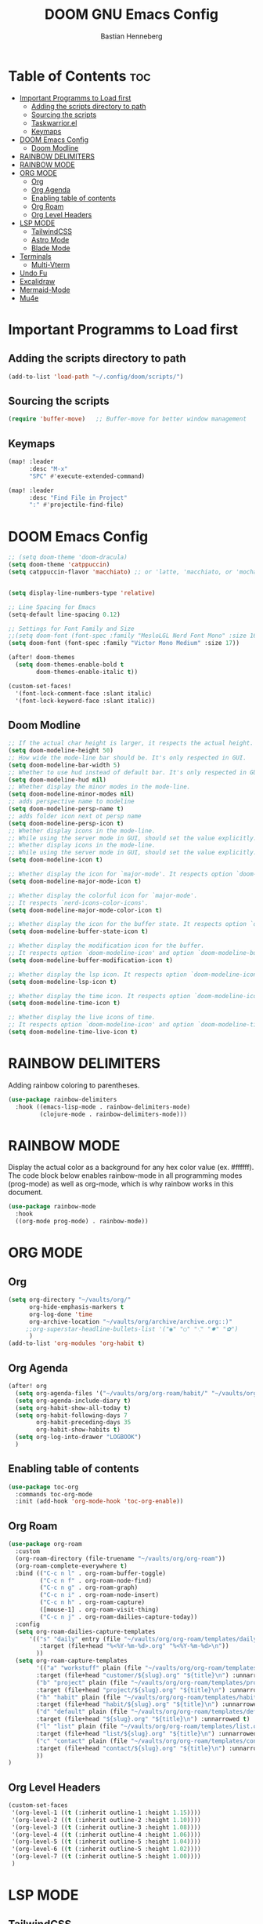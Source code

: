 #+TITLE: DOOM GNU Emacs Config
#+AUTHOR: Bastian Henneberg
#+DESCRIPTION: My personal Emacs configuration.
#+STARTUP: showeverything
#+OPTIONS: toc:2

* Table of Contents :toc:
- [[#important-programms-to-load-first][Important Programms to Load first]]
  - [[#adding-the-scripts-directory-to-path][Adding the scripts directory to path]]
  - [[#sourcing-the-scripts][Sourcing the scripts]]
  - [[#taskwarriorel][Taskwarrior.el]]
  - [[#keymaps][Keymaps]]
- [[#doom-emacs-config][DOOM Emacs Config]]
  - [[#doom-modline][Doom Modline]]
- [[#rainbow-delimiters][RAINBOW DELIMITERS]]
- [[#rainbow-mode][RAINBOW MODE]]
- [[#org-mode][ORG MODE]]
  - [[#org][Org]]
  - [[#org-agenda][Org Agenda]]
  - [[#enabling-table-of-contents][Enabling table of contents]]
  - [[#org-roam][Org Roam]]
  - [[#org-level-headers][Org Level Headers]]
- [[#lsp-mode][LSP MODE]]
  - [[#tailwindcss][TailwindCSS]]
  - [[#astro-mode][Astro Mode]]
  - [[#blade-mode][Blade Mode]]
- [[#terminals][Terminals]]
  - [[#multi-vterm][Multi-Vterm]]
- [[#undo-fu][Undo Fu]]
- [[#excalidraw][Excalidraw]]
- [[#mermaid-mode][Mermaid-Mode]]
- [[#mu4e][Mu4e]]

* Important Programms to Load first
** Adding the scripts directory to path
#+begin_src emacs-lisp
(add-to-list 'load-path "~/.config/doom/scripts/")

#+end_src

** Sourcing the scripts
#+begin_src emacs-lisp
(require 'buffer-move)   ;; Buffer-move for better window management

#+end_src

** Keymaps
#+begin_src emacs-lisp
(map! :leader
      :desc "M-x"
      "SPC" #'execute-extended-command)

(map! :leader
      :desc "Find File in Project"
      ":" #'projectile-find-file)
#+end_src

* DOOM Emacs Config
#+begin_src emacs-lisp
;; (setq doom-theme 'doom-dracula)
(setq doom-theme 'catppuccin)
(setq catppuccin-flavor 'macchiato) ;; or 'latte, 'macchiato, or 'mocha


(setq display-line-numbers-type 'relative)

;; Line Spacing for Emacs
(setq-default line-spacing 0.12)

;; Settings for Font Family and Size
;;(setq doom-font (font-spec :family "MesloLGL Nerd Font Mono" :size 16))
(setq doom-font (font-spec :family "Victor Mono Medium" :size 17))

(after! doom-themes
  (setq doom-themes-enable-bold t
        doom-themes-enable-italic t))

(custom-set-faces!
  '(font-lock-comment-face :slant italic)
  '(font-lock-keyword-face :slant italic))

#+end_src

#+RESULTS:
| doom--customize-themes-h-35 | doom--customize-themes-h-603 |

** Doom Modline
#+begin_src emacs-lisp
;; If the actual char height is larger, it respects the actual height.
(setq doom-modeline-height 50)
;; How wide the mode-line bar should be. It's only respected in GUI.
(setq doom-modeline-bar-width 5)
;; Whether to use hud instead of default bar. It's only respected in GUI.
(setq doom-modeline-hud nil)
;; Whether display the minor modes in the mode-line.
(setq doom-modeline-minor-modes nil)
;; adds perspective name to modeline
(setq doom-modeline-persp-name t)
;; adds folder icon next ot persp name
(setq doom-modeline-persp-icon t)
;; Whether display icons in the mode-line.
;; While using the server mode in GUI, should set the value explicitly.
;; Whether display icons in the mode-line.
;; While using the server mode in GUI, should set the value explicitly.
(setq doom-modeline-icon t)

;; Whether display the icon for `major-mode'. It respects option `doom-modeline-icon'.
(setq doom-modeline-major-mode-icon t)

;; Whether display the colorful icon for `major-mode'.
;; It respects `nerd-icons-color-icons'.
(setq doom-modeline-major-mode-color-icon t)

;; Whether display the icon for the buffer state. It respects option `doom-modeline-icon'.
(setq doom-modeline-buffer-state-icon t)

;; Whether display the modification icon for the buffer.
;; It respects option `doom-modeline-icon' and option `doom-modeline-buffer-state-icon'.
(setq doom-modeline-buffer-modification-icon t)

;; Whether display the lsp icon. It respects option `doom-modeline-icon'.
(setq doom-modeline-lsp-icon t)

;; Whether display the time icon. It respects option `doom-modeline-icon'.
(setq doom-modeline-time-icon t)

;; Whether display the live icons of time.
;; It respects option `doom-modeline-icon' and option `doom-modeline-time-icon'.
(setq doom-modeline-time-live-icon t)
#+end_src

* RAINBOW DELIMITERS
Adding rainbow coloring to parentheses.

#+begin_src emacs-lisp
(use-package rainbow-delimiters
  :hook ((emacs-lisp-mode . rainbow-delimiters-mode)
         (clojure-mode . rainbow-delimiters-mode)))
#+end_src

* RAINBOW MODE
Display the actual color as a background for any hex color value (ex. #ffffff).  The code block below enables rainbow-mode in all programming modes (prog-mode) as well as org-mode, which is why rainbow works in this document.

#+begin_src emacs-lisp
(use-package rainbow-mode
  :hook
  ((org-mode prog-mode) . rainbow-mode))
#+end_src


* ORG MODE
** Org
#+begin_src emacs-lisp
(setq org-directory "~/vaults/org/"
      org-hide-emphasis-markers t
      org-log-done 'time
      org-archive-location "~/vaults/org/archive/archive.org::)"
     ;;org-superstar-headline-bullets-list '("◉" "○" "⁖" "✸" "✿")
      )
(add-to-list 'org-modules 'org-habit t)
#+end_src

** Org Agenda
#+begin_src emacs-lisp
(after! org
  (setq org-agenda-files '("~/vaults/org/org-roam/habit/" "~/vaults/org/org-roam/list/" "~/vaults/org/notes.org"))
  (setq org-agenda-include-diary t)
  (setq org-habit-show-all-today t)
  (setq org-habit-following-days 7
        org-habit-preceding-days 35
        org-habit-show-habits t)
  (setq org-log-into-drawer "LOGBOOK")
  )
#+end_src


** Enabling table of contents
#+begin_src emacs-lisp
  (use-package toc-org
    :commands toc-org-mode
    :init (add-hook 'org-mode-hook 'toc-org-enable))
#+end_src

** Org Roam
#+begin_src emacs-lisp
(use-package org-roam
  :custom
  (org-roam-directory (file-truename "~/vaults/org/org-roam"))
  (org-roam-complete-everywhere t)
  :bind (("C-c n l" . org-roam-buffer-toggle)
         ("C-c n f" . org-roam-node-find)
         ("C-c n g" . org-roam-graph)
         ("C-c n i" . org-roam-node-insert)
         ("C-c n h" . org-roam-capture)
         ([mouse-1] . org-roam-visit-thing)
         ("C-c n j" . org-roam-dailies-capture-today))
  :config
  (setq org-roam-dailies-capture-templates
      '(("s" "daily" entry (file "~/vaults/org/org-roam/templates/daily.org")
         :target (file+head "%<%Y-%m-%d>.org" "%<%Y-%m-%d>\n"))
        ))
  (setq org-roam-capture-templates
        '(("a" "workstuff" plain (file "~/vaults/org/org-roam/templates/customer.org")
        :target (file+head "customer/${slug}.org" "${title}\n") :unnarrowed t)
        ("b" "project" plain (file "~/vaults/org/org-roam/templates/project.org")
        :target (file+head "project/${slug}.org" "${title}\n") :unnarrowed t)
        ("h" "habit" plain (file "~/vaults/org/org-roam/templates/habit.org")
        :target (file+head "habit/${slug}.org" "${title}\n") :unnarrowed t)
        ("d" "default" plain (file "~/vaults/org/org-roam/templates/default.org")
        :target (file+head "${slug}.org" "${title}\n") :unnarrowed t)
        ("l" "list" plain (file "~/vaults/org/org-roam/templates/list.org")
        :target (file+head "list/${slug}.org" "${title}\n") :unnarrowed t)
        ("c" "contact" plain (file "~/vaults/org/org-roam/templates/contact.org")
        :target (file+head "contact/${slug}.org" "${title}\n") :unnarrowed t)
        ))
)
#+end_src

** Org Level Headers
#+begin_src emacs-lisp
  (custom-set-faces
   '(org-level-1 ((t (:inherit outline-1 :height 1.15))))
   '(org-level-2 ((t (:inherit outline-2 :height 1.10))))
   '(org-level-3 ((t (:inherit outline-3 :height 1.08))))
   '(org-level-4 ((t (:inherit outline-4 :height 1.06))))
   '(org-level-5 ((t (:inherit outline-5 :height 1.04))))
   '(org-level-6 ((t (:inherit outline-5 :height 1.02))))
   '(org-level-7 ((t (:inherit outline-5 :height 1.00))))
   )
#+end_src

* LSP MODE
** TailwindCSS
#+begin_src emacs-lisp
;;;;;;;;;;;;;;;;;;;;;;;;;;;;;;;;;;;;;;;;;;;;;
;; (use-package! lsp-tailwindcss           ;;
;;   :init                                 ;;
;;   (setq lsp-tailwindcss-add-on-mode t)) ;;
;;;;;;;;;;;;;;;;;;;;;;;;;;;;;;;;;;;;;;;;;;;;;

#+end_src

** Astro Mode
#+begin_src emacs-lisp
;;;;;;;;;;;;;;;;;;;;;;;;;;;;;;;;;;;;;;;;;;;;;;;;;;;;;;;;;;;;;;;;;;;;;;;;;;;;;;;;;;;;;;;;;;;;;;;;;;;;;;;;;;;;;;;;;;;;;;;;;;;
;; (use-package astro-ts-mode)                                                                                           ;;
;;                                                                                                                       ;;
;; (setq treesit-language-source-alist                                                                                   ;;
;;       '((astro "https://github.com/virchau13/tree-sitter-astro")                                                      ;;
;;         (css "https://github.com/tree-sitter/tree-sitter-css")                                                        ;;
;;         (typescript  "https://github.com/tree-sitter/tree-sitter-typescript" "master" "typescript/src")               ;;
;;         (tsx "https://github.com/tree-sitter/tree-sitter-typescript" "master" "tsx/src")                              ;;
;; ))                                                                                                                    ;;
;;                                                                                                                       ;;
;;   (setenv "PATH" (concat (getenv "PATH") "/home/bastian/.nvm/versions/node/v21.2.0/bin/astro-ls"))                    ;;
;;   (add-to-list 'exec-path (expand-file-name "/home/bastian/.nvm/versions/node/v21.2.0/bin/"))                         ;;
;;                                                                                                                       ;;
;;   (setenv "PATH" (concat (getenv "PATH") "/home/bastian/.nvm/versions/node/v21.2.0/bin/tailwindcss-language-server")) ;;
;;   (add-to-list 'exec-path (expand-file-name "/home/bastian/.nvm/versions/node/v21.2.0/bin/"))                         ;;
;;                                                                                                                       ;;
;; (define-derived-mode astro-mode astro-ts-mode "astro")                                                                ;;
;;                                                                                                                       ;;
;; (setq auto-mode-alist                                                                                                 ;;
;;       (append '((".*\\.astro\\'" . astro-mode))                                                                       ;;
;;               auto-mode-alist))                                                                                       ;;
;;                                                                                                                       ;;
;; (with-eval-after-load 'lsp-mode                                                                                       ;;
;;   (add-to-list 'lsp-language-id-configuration                                                                         ;;
;;                '(astro-mode . "astro"))                                                                               ;;
;;                                                                                                                       ;;
;;  (lsp-register-client                                                                                                 ;;
;;    (make-lsp-client :new-connection (lsp-stdio-connection '("tailwindcss-language-server" "--stdio"))                 ;;
;;                     :activation-fn (lsp-activate-on "astro" "blade")                                                  ;;
;;                     :server-id 'tailwindcss-language-server                                                           ;;
;;                     :add-on? t))                                                                                      ;;
;; (lsp-register-client                                                                                                  ;;
;;    (make-lsp-client :new-connection (lsp-stdio-connection '("astro-ls" "--stdio"))                                    ;;
;;                     ;;:initialization-options '("./node_modules/typescript/lib")                                      ;;
;;                     :activation-fn (lsp-activate-on "astro")                                                          ;;
;;                     :server-id 'astro-ls                                                                              ;;
;;                     :add-on? t))                                                                                      ;;
;; )                                                                                                                     ;;
;;;;;;;;;;;;;;;;;;;;;;;;;;;;;;;;;;;;;;;;;;;;;;;;;;;;;;;;;;;;;;;;;;;;;;;;;;;;;;;;;;;;;;;;;;;;;;;;;;;;;;;;;;;;;;;;;;;;;;;;;;;
#+end_src

#+begin_src emacs-lisp

;; ;; WEB MODE
;; (use-package web-mode
;;   :ensure t)

;; ;; ASTRO
;; (define-derived-mode astro-mode web-mode "astro")
;; (setq auto-mode-alist
;;       (append '((".*\\.astro\\'" . astro-mode))
;;               auto-mode-alist))

;; ;; EGLOT
;; (use-package eglot
;;   :ensure t
;;   :config
;;   (add-to-list 'eglot-server-programs
;;                '(astro-mode . '(("astro-ls" "--stdio"
;;                                :initializationOptions
;;                                (:typescript (:tsdk "./node_modules/typescript/lib")))
;; ("tailwindcss-language-server" "--stdio")
;;                                 )))
;;   :init
;;   ;; auto start eglot for astro-mode
;;   (add-hook 'astro-mode-hook 'eglot-ensure))

#+end_src

** Blade Mode
#+begin_src emacs-lisp
(define-derived-mode blade-mode web-mode "blade")

(setq auto-mode-alist
      (append '((".*\\.blade.php\\'" . blade-mode))
              auto-mode-alist))
#+end_src

* Terminals
** Multi-Vterm
#+begin_src emacs-lisp

(use-package multi-vterm :ensure t) ;;

(add-hook 'vterm-mode-hook 'evil-emacs-state)

#+end_src

* Undo Fu
#+begin_src emacs-lisp
   (use-package undo-fu-session
    :config
    (setq undo-fu-session-compression nil)
    )
#+end_src

* Excalidraw
#+begin_src emacs-lisp
;;;;;;;;;;;;;;;;;;;;;;;;;;;;;;;;;;;;;;;;;;;;;;;;;;;;;;;;;;;;;;;;;;;;
;; (use-package org-excalidraw                                    ;;
;;   :config                                                      ;;
;;   (setq org-excalidraw-directory "~/Documents/org/excalidraw") ;;
;; )                                                              ;;
;;;;;;;;;;;;;;;;;;;;;;;;;;;;;;;;;;;;;;;;;;;;;;;;;;;;;;;;;;;;;;;;;;;;

#+end_src

* Mermaid-Mode
#+begin_src emacs-lisp
(use-package ob-mermaid
  :config
  (setq ob-mermaid-cli-path "/home/bastian/.nvm/versions/node/v20.16.0/bin/mmdc")
)

(use-package mermaid-mode
  :config
  (setq mermaid-mmdc-location "/home/bastian/.nvm/versions/node/v20.16.0/bin/mmdc")
)

 (org-babel-do-load-languages
    'org-babel-load-languages
    '((mermaid . t)
      (scheme . t)
      (your-other-langs . t)))
#+end_src

* Mu4e
#+begin_src emacs-lisp
(after! mu4e
  (setq sendmail-program (executable-find "msmtp")
	send-mail-function #'smtpmail-send-it
	message-sendmail-f-is-evil t
	message-sendmail-extra-arguments '("--read-envelope-from")
	message-send-mail-function #'message-send-mail-with-sendmail)

  (setq mu4e-maildir "~/mail")

  (setq mu4e-contexts
        (list
         ;; Info account
         (make-mu4e-context
          :name "Info"
          :match-func
            (lambda (msg)
              (when msg
                (string-prefix-p "/info" (mu4e-message-field msg :maildir))))
          :vars '((user-mail-address . "info@brandkollektiv.de")
                  (user-full-name    . "info@brandkollektiv.de")
                  (mu4e-drafts-folder  . "/info/[Gmail]/Entw&APw-rfe")
                  (mu4e-sent-folder  . "/info/[Gmail]/Gesendet")
                  (mu4e-refile-folder  . "/info/[Gmail]/Alle Nachrichten")
                  (mu4e-trash-folder  . "/info/[Gmail]/Papierkorb")
                  (mu4e-compose-signature . "---\nBastian Henneberg\nHead of Development")))

         ;; Buchhaltung account
          (make-mu4e-context
          :name "Buchhaltung"
          :match-func
            (lambda (msg)
              (when msg
                (string-prefix-p "/buchhaltung" (mu4e-message-field msg :maildir))))
          :vars '((user-mail-address . "buchhaltung@brandkollektiv.de")
                  (user-full-name    . "buchhaltung@brandkollektiv.de")
                  (mu4e-drafts-folder  . "/buchhaltung/[Gmail]/Entw&APw-rfe")
                  (mu4e-sent-folder  . "/buchhaltung/[Gmail]/Gesendet")
                  (mu4e-refile-folder  . "/buchhaltung/[Gmail]/Alle Nachrichten")
                  (mu4e-trash-folder  . "/buchhaltung/[Gmail]/Papierkorb")
                  (mu4e-compose-signature . "---\nBastian Henneberg\nHead of Development")))

          ;; Peppermint account
          (make-mu4e-context
          :name "Peppermint"
          :match-func
            (lambda (msg)
              (when msg
                (string-prefix-p "/peppermint" (mu4e-message-field msg :maildir))))
          :vars '((user-mail-address . "henneberg@peppermint-digital.de")
                  (user-full-name    . "henneberg@peppermint-digital.de")
                  (mu4e-drafts-folder  . "/peppermint/Drafts")
                  (mu4e-sent-folder  . "/peppermint/Sent")
                  (mu4e-refile-folder  . "/peppermint/Archiv")
                  (mu4e-trash-folder  . "/peppermint/Trash")
                  (mu4e-compose-signature . "---\nBastian Henneberg\nHead of Development")))

    )

      ;; (setq mu4e-context-policy 'ask-if-none
      mu4e-compose-context-policy 'always-ask)

)

#+end_src
